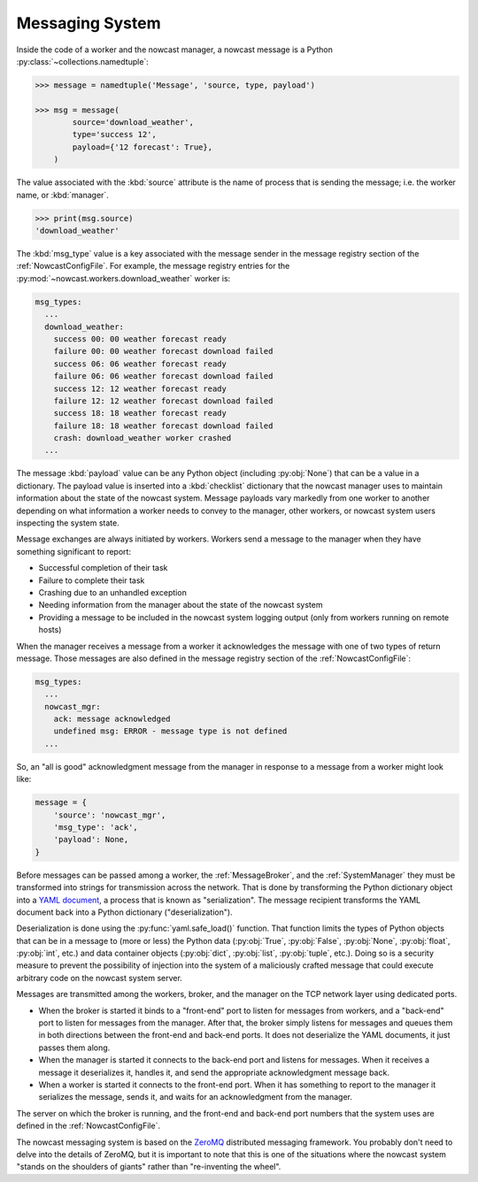 .. Copyright 2016 Doug Latornell, 43ravens

.. Licensed under the Apache License, Version 2.0 (the "License");
.. you may not use this file except in compliance with the License.
.. You may obtain a copy of the License at

..    http://www.apache.org/licenses/LICENSE-2.0

.. Unless required by applicable law or agreed to in writing, software
.. distributed under the License is distributed on an "AS IS" BASIS,
.. WITHOUT WARRANTIES OR CONDITIONS OF ANY KIND, either express or implied.
.. See the License for the specific language governing permissions and
.. limitations under the License.


.. _MessagingSystem:

****************
Messaging System
****************

Inside the code of a worker and the nowcast manager,
a nowcast message is a Python :py:class:`~collections.namedtuple`:

.. code-block:: python

    >>> message = namedtuple('Message', 'source, type, payload')

    >>> msg = message(
            source='download_weather',
            type='success 12',
            payload={'12 forecast': True},
        )

The value associated with the :kbd:`source` attribute is the name of process that is sending the message;
i.e. the worker name,
or :kbd:`manager`.

.. code-block:: python

    >>> print(msg.source)
    'download_weather'

The :kbd:`msg_type` value is a key associated with the message sender in the message registry section of the :ref:`NowcastConfigFile`.
For example,
the message registry entries for the :py:mod:`~nowcast.workers.download_weather` worker is:

.. code-block:: yaml

    msg_types:
      ...
      download_weather:
        success 00: 00 weather forecast ready
        failure 00: 00 weather forecast download failed
        success 06: 06 weather forecast ready
        failure 06: 06 weather forecast download failed
        success 12: 12 weather forecast ready
        failure 12: 12 weather forecast download failed
        success 18: 18 weather forecast ready
        failure 18: 18 weather forecast download failed
        crash: download_weather worker crashed
      ...

The message :kbd:`payload` value can be any Python object
(including :py:obj:`None`)
that can be a value in a dictionary.
The payload value is inserted into a :kbd:`checklist` dictionary that the nowcast manager uses to maintain information about the state of the nowcast system.
Message payloads vary markedly from one worker to another depending on what information a worker needs to convey to the manager,
other workers,
or nowcast system users inspecting the system state.

Message exchanges are always initiated by workers.
Workers send a message to the manager when they have something significant to report:

* Successful completion of their task
* Failure to complete their task
* Crashing due to an unhandled exception
* Needing information from the manager about the state of the nowcast system
* Providing a message to be included in the nowcast system logging output
  (only from workers running on remote hosts)

When the manager receives a message from a worker it acknowledges the message with one of two types of return message.
Those messages are also defined in the message registry section of the :ref:`NowcastConfigFile`:

.. code-block:: yaml

    msg_types:
      ...
      nowcast_mgr:
        ack: message acknowledged
        undefined msg: ERROR - message type is not defined
      ...

So,
an "all is good" acknowledgment message from the manager in response to a message from a worker might look like:

.. code-block:: python

    message = {
        'source': 'nowcast_mgr',
        'msg_type': 'ack',
        'payload': None,
    }

Before messages can be passed among a worker,
the :ref:`MessageBroker`,
and the :ref:`SystemManager` they must be transformed into strings for transmission across the network.
That is done by transforming the Python dictionary object into a `YAML document`_,
a process that is known as "serialization".
The message recipient transforms the YAML document back into a Python dictionary
("deserialization").

.. _YAML document: http://pyyaml.org/wiki/PyYAMLDocumentation#YAMLsyntax

Deserialization is done using the :py:func:`yaml.safe_load()` function.
That function limits the types of Python objects that can be in a message to
(more or less)
the Python data
(:py:obj:`True`,
:py:obj:`False`,
:py:obj:`None`,
:py:obj:`float`,
:py:obj:`int`,
etc.)
and data container objects
(:py:obj:`dict`,
:py:obj:`list`,
:py:obj:`tuple`,
etc.).
Doing so is a security measure to prevent the possibility of injection into the system of a maliciously crafted message that could execute arbitrary code on the nowcast system server.

Messages are transmitted among the workers,
broker,
and the manager on the TCP network layer using dedicated ports.

* When the broker is started it binds to a "front-end" port to listen for messages from workers,
  and a "back-end" port to listen for messages from the manager.
  After that,
  the broker simply listens for messages and queues them in both directions between the front-end and back-end ports.
  It does not deserialize the YAML documents,
  it just passes them along.

* When the manager is started it connects to the back-end port and listens for messages.
  When it receives a message it deserializes it,
  handles it,
  and send the appropriate acknowledgment message back.

* When a worker is started it connects to the front-end port.
  When it has something to report to the manager it serializes the message,
  sends it,
  and waits for an acknowledgment from the manager.

The server on which the broker is running,
and the front-end and back-end port numbers that the system uses are defined in the :ref:`NowcastConfigFile`.

The nowcast messaging system is based on the `ZeroMQ`_ distributed messaging framework.
You probably don't need to delve into the details of ZeroMQ,
but it is important to note that this is one of the situations where the nowcast system "stands on the shoulders of giants" rather than "re-inventing the wheel".

.. _ZeroMQ: http://zeromq.org/
